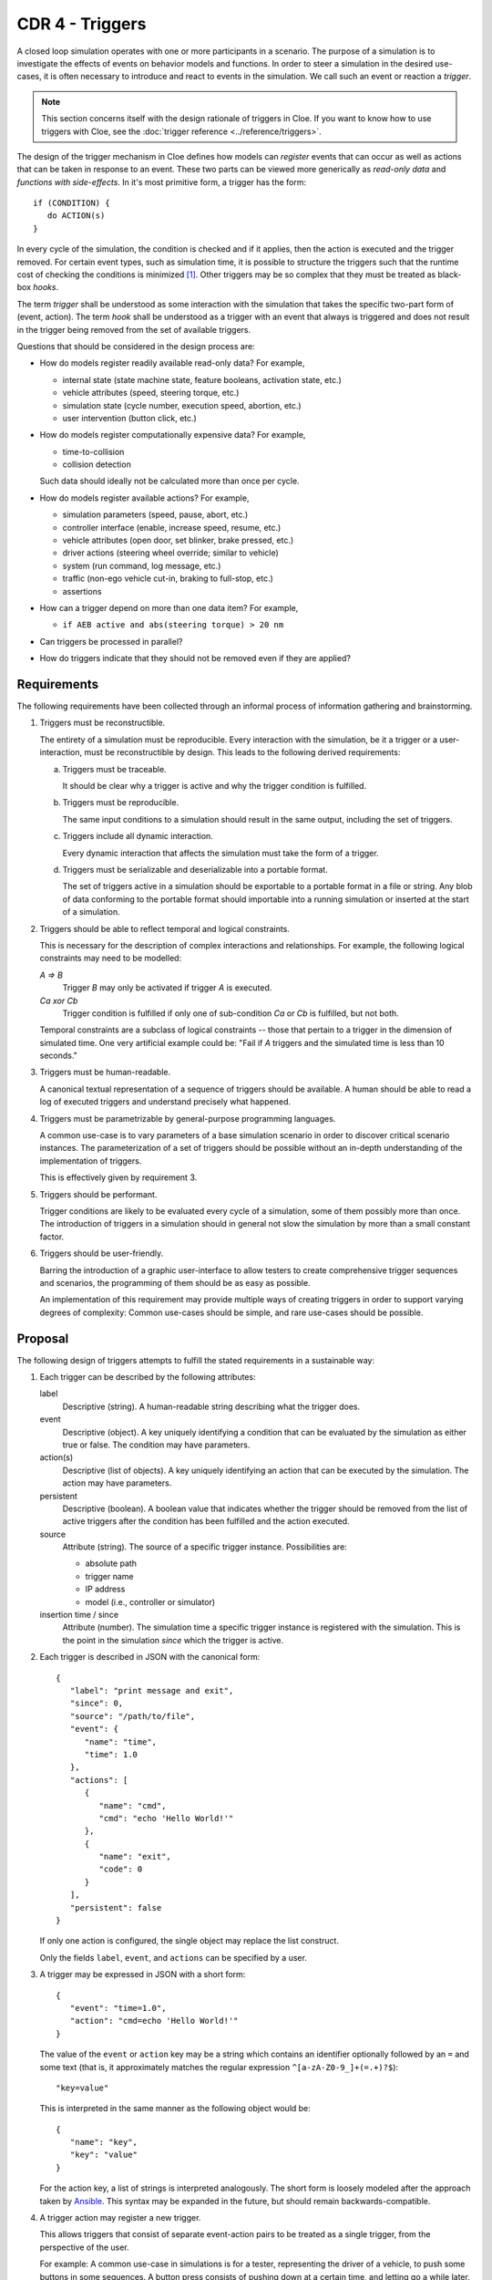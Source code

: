CDR 4 - Triggers
================

A closed loop simulation operates with one or more participants in a scenario.
The purpose of a simulation is to investigate the effects of events on behavior
models and functions. In order to steer a simulation in the desired use-cases,
it is often necessary to introduce and react to events in the simulation.
We call such an event or reaction a *trigger*.

.. note::

   This section concerns itself with the design rationale of triggers in Cloe.
   If you want to know how to use triggers with Cloe, see the
   :doc:`trigger reference <../reference/triggers>`.

The design of the trigger mechanism in Cloe defines how models can *register*
events that can occur as well as actions that can be taken in response to an
event. These two parts can be viewed more generically as *read-only data* and
*functions with side-effects*. In it's most primitive form, a trigger has the
form::

   if (CONDITION) {
      do ACTION(s)
   }

In every cycle of the simulation, the condition is checked and if it applies,
then the action is executed and the trigger removed. For certain event types,
such as simulation time, it is possible to structure the triggers such that the
runtime cost of checking the conditions is minimized [1]_. Other triggers may
be so complex that they must be treated as black-box *hooks*.

The term *trigger* shall be understood as some interaction with the simulation
that takes the specific two-part form of (event, action). The term *hook* shall
be understood as a trigger with an event that always is triggered and does not
result in the trigger being removed from the set of available triggers.

Questions that should be considered in the design process are:

- How do models register readily available read-only data?
  For example,

  * internal state (state machine state, feature booleans, activation state, etc.)
  * vehicle attributes (speed, steering torque, etc.)
  * simulation state (cycle number, execution speed, abortion, etc.)
  * user intervention (button click, etc.)

- How do models register computationally expensive data?
  For example,

  * time-to-collision
  * collision detection

  Such data should ideally not be calculated more than once per cycle.

- How do models register available actions?
  For example,

  * simulation parameters (speed, pause, abort, etc.)
  * controller interface (enable, increase speed, resume, etc.)
  * vehicle attributes (open door, set blinker, brake pressed, etc.)
  * driver actions (steering wheel override; similar to vehicle)
  * system (run command, log message, etc.)
  * traffic (non-ego vehicle cut-in, braking to full-stop, etc.)
  * assertions

- How can a trigger depend on more than one data item?
  For example,

  * ``if AEB active and abs(steering torque) > 20 nm``

- Can triggers be processed in parallel?

- How do triggers indicate that they should not be removed even if they
  are applied?

Requirements
------------

The following requirements have been collected through an informal process
of information gathering and brainstorming.

1. Triggers must be reconstructible.

   The entirety of a simulation must be reproducible.
   Every interaction with the simulation, be it a trigger or
   a user-interaction, must be reconstructible by design.
   This leads to the following derived requirements:

   a) Triggers must be traceable.

      It should be clear why a trigger is active and why the trigger condition
      is fulfilled.

   b) Triggers must be reproducible.

      The same input conditions to a simulation should result in the same
      output, including the set of triggers.

   c) Triggers include all dynamic interaction.

      Every dynamic interaction that affects the simulation must take the form
      of a trigger.

   d) Triggers must be serializable and deserializable into a portable format.

      The set of triggers active in a simulation should be exportable to a
      portable format in a file or string. Any blob of data conforming to the
      portable format should importable into a running simulation or inserted
      at the start of a simulation.

2. Triggers should be able to reflect temporal and logical constraints.

   This is necessary for the description of complex interactions and
   relationships. For example, the following logical constraints may need to be
   modelled:

   *A => B*
      Trigger *B* may only be activated if trigger *A* is executed.

   *Ca xor Cb*
      Trigger condition is fulfilled if only one of sub-condition *Ca* or
      *Cb* is fulfilled, but not both.

   Temporal constraints are a subclass of logical constraints -- those that
   pertain to a trigger in the dimension of simulated time. One very artificial
   example could be: "Fail if *A* triggers and the simulated time is less than
   10 seconds."

3. Triggers must be human-readable.

   A canonical textual representation of a sequence of triggers should be
   available. A human should be able to read a log of executed triggers and
   understand precisely what happened.

4. Triggers must be parametrizable by general-purpose programming languages.

   A common use-case is to vary parameters of a base simulation scenario in
   order to discover critical scenario instances. The parameterization of a
   set of triggers should be possible without an in-depth understanding of the
   implementation of triggers.

   This is effectively given by requirement 3.

5. Triggers should be performant.

   Trigger conditions are likely to be evaluated every cycle of a simulation,
   some of them possibly more than once. The introduction of triggers in a
   simulation should in general not slow the simulation by more than a small
   constant factor.

6. Triggers should be user-friendly.

   Barring the introduction of a graphic user-interface to allow testers to
   create comprehensive trigger sequences and scenarios, the programming of
   them should be as easy as possible.

   An implementation of this requirement may provide multiple ways of creating
   triggers in order to support varying degrees of complexity:
   Common use-cases should be simple, and rare use-cases should be possible.

Proposal
--------

.. highlight:: json

The following design of triggers attempts to fulfill the stated requirements in
a sustainable way:

#. Each trigger can be described by the following attributes:

   label
      Descriptive (string).
      A human-readable string describing what the trigger does.

   event
      Descriptive (object).
      A key uniquely identifying a condition that can be evaluated by the
      simulation as either true or false. The condition may have parameters.

   action(s)
      Descriptive (list of objects).
      A key uniquely identifying an action that can be executed by the
      simulation. The action may have parameters.

   persistent
      Descriptive (boolean).
      A boolean value that indicates whether the trigger should be removed
      from the list of active triggers after the condition has been fulfilled
      and the action executed.

   source
      Attribute (string).
      The source of a specific trigger instance. Possibilities are:

      - absolute path
      - trigger name
      - IP address
      - model (i.e., controller or simulator)

   insertion time / since
      Attribute (number).
      The simulation time a specific trigger instance is registered with the
      simulation. This is the point in the simulation *since* which the trigger
      is active.

#. Each trigger is described in JSON with the canonical form::

      {
         "label": "print message and exit",
         "since": 0,
         "source": "/path/to/file",
         "event": {
            "name": "time",
            "time": 1.0
         },
         "actions": [
            {
               "name": "cmd",
               "cmd": "echo 'Hello World!'"
            },
            {
               "name": "exit",
               "code": 0
            }
         ],
         "persistent": false
      }

   If only one action is configured, the single object may replace the list
   construct.

   Only the fields ``label``, ``event``, and ``actions`` can be specified by
   a user.

#. A trigger may be expressed in JSON with a short form::

      {
         "event": "time=1.0",
         "action": "cmd=echo 'Hello World!'"
      }

   The value of the ``event`` or ``action`` key may be a string which contains
   an identifier optionally followed by an ``=`` and some text (that is, it
   approximately matches the regular expression ``^[a-zA-Z0-9_]+(=.+)?$``)::

      "key=value"

   This is interpreted in the same manner as the following object would be::

      {
         "name": "key",
         "key": "value"
      }

   For the action key, a list of strings is interpreted analogously.
   The short form is loosely modeled after the approach taken by `Ansible`_.
   This syntax may be expanded in the future, but should remain
   backwards-compatible.

#. A trigger action may register a new trigger.

   This allows triggers that consist of separate event-action pairs to be
   treated as a single trigger, from the perspective of the user.

   For example: A common use-case in simulations is for a tester, representing
   the driver of a vehicle, to push some buttons in some sequences. A button
   press consists of pushing down at a certain time, and letting go a while
   later. This could be represented by two triggers::

      [
         {
            "event": "time=15.0",
            "action": {
               "name": "basic/hmi",
               "plus": true
            }
         },
         {
            "event": "time=15.5",
            "action": {
               "name": "basic/hmi",
               "plus": false
            }
         }
      ]

   However, this is error-prone, due to most people thinking of pushing
   a button as a single action. The tester is likely to fully forget to
   "un-push" the button or set the time wrong (such as identical to the start
   time). A single trigger that could insert one or two triggers for a later
   point could allow the user to only need to program the following::

      {
         "event": "time=15.0",
         "action": {
            "name": "button",
            "button": "basic/hmi/plus"
         }
      }

   A short-form may be made available to make it even easier::

      {
         "event": "time=15.0",
         "action": "button=basic/hmi/plus"
      }

#. The trigger manager can be configured to disallow triggers with a particular
   source.

   After recording a simulation with a set of triggers, it is clear which
   triggers were originally programmed, and which originated from a trigger
   action or a user.

   Generated triggers *must* be ignored, else there would be duplicate
   triggers, since the same trigger would be generated again.

   Disallowing user interaction can be used to guarantee the fidelity of a test
   without needing to inspect the trigger log after the simulation.

#. A trigger may be run asynchronously on the cache if they accept a latency
   of one cycle.

   This lessens the performance effect complex triggers can have on
   a simulation by allowing the trigger condition to run in parallel with
   the simulation.

#. User interaction is realized through the dynamic insertion of triggers.

   Buttons in the Cloe UI contain a JSON data blob which is then posted to
   a single endpoint, say ``/api/input``::

      {
         "event": "next",
         "action": "button=basic/hmi/plus"
      }

   The special ``next`` event is evaluated in the next simulation cycle.

   This design has some very significant advantageous consequences:

   a) Requests from the UI are never blocked for more than a minuscule amount
      of time.
   b) The triggers that are dynamically inserted into the simulation are
      traceable and reproducible, and can be shown to the user in real time.
      (For example, a list of active and inactive triggers can be shown in
      the UI itself.)
   c) Multiple triggers in a single simulation cycle can be prevented, if
      necessary or useful.

#. Complex trigger sequences are realized through the use of `Wren`_.

   More on this later.

----

.. rubric:: Footnotes
.. [1]
   With a priority queue, the cost of checking whether any action should be
   executed has a cost of *O(1)*, because the triggers are sorted by activation
   time.

.. _Ansible: https://www.ansible.com
.. _Wren: http://wren.io
